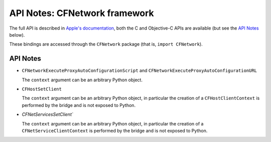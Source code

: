 API Notes: CFNetwork framework
==============================


The full API is described in `Apple's documentation`__, both
the C and Objective-C APIs are available (but see the `API Notes`_ below).

.. __: https://developer.apple.com/documentation/cfnetwork?preferredLanguage=occ

These bindings are accessed through the ``CFNetwork`` package (that is, ``import CFNetwork``).


API Notes
---------

* ``CFNetworkExecuteProxyAutoConfigurationScript`` and ``CFNetworkExecuteProxyAutoConfigurationURL``

  The ``context`` argument can be an arbitrary Python object.

* ``CFHostSetClient``

  The ``context`` argument can be an arbitrary Python object, in particular
  the creation of a ``CFHostClientContext`` is performed by the bridge and
  is not exposed to Python.

* `CFNetServicesSetClient``

  The ``context`` argument can be an arbitrary Python object, in particular
  the creation of a ``CFNetServiceClientContext`` is performed by the bridge and
  is not exposed to Python.
